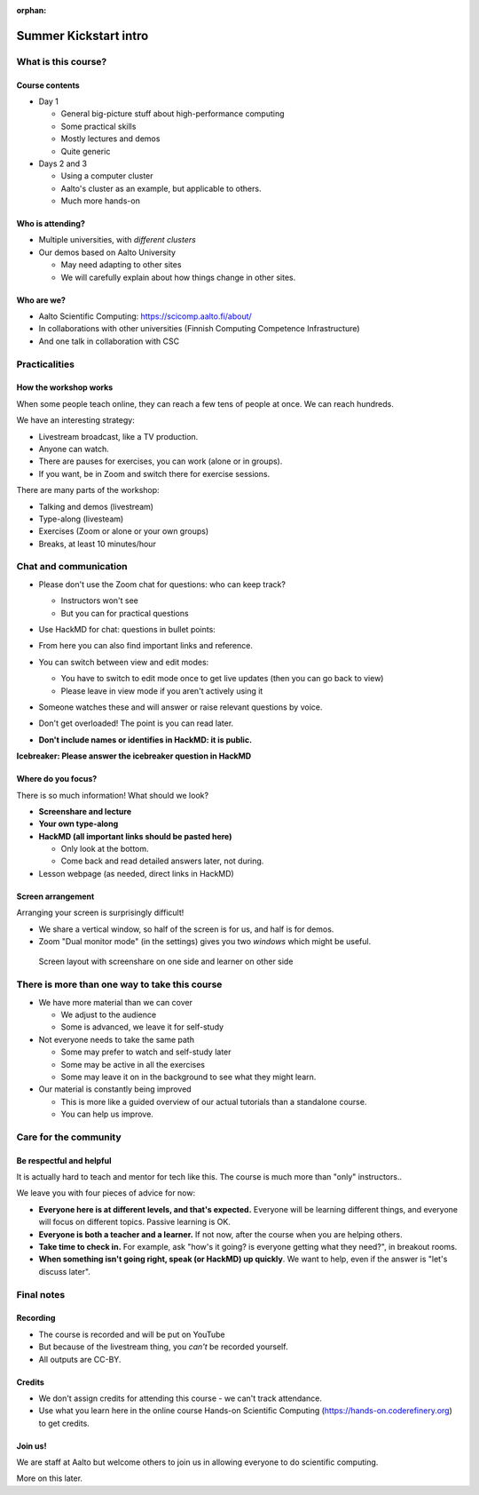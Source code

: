 :orphan:

..
   This is the initial intro of the kickstart course

Summer Kickstart intro
======================



What is this course?
--------------------


Course contents
~~~~~~~~~~~~~~~

* Day 1

  * General big-picture stuff about high-performance computing
  * Some practical skills
  * Mostly lectures and demos
  * Quite generic

* Days 2 and 3

  * Using a computer cluster
  * Aalto's cluster as an example, but applicable to others.
  * Much more hands-on


Who is attending?
~~~~~~~~~~~~~~~~~

* Multiple universities, with *different clusters*
* Our demos based on Aalto University

  * May need adapting to other sites
  * We will carefully explain about how things change in other sites.


Who are we?
~~~~~~~~~~~

* Aalto Scientific Computing: https://scicomp.aalto.fi/about/
* In collaborations with other universities (Finnish Computing
  Competence Infrastructure)
* And one talk in collaboration with CSC




Practicalities
--------------


How the workshop works
~~~~~~~~~~~~~~~~~~~~~~

When some people teach online, they can reach a few tens of people at
once.  We can reach hundreds.

We have an interesting strategy:

- Livestream broadcast, like a TV production.
- Anyone can watch.
- There are pauses for exercises, you can work (alone or in groups).
- If you want, be in Zoom and switch there for exercise sessions.

There are many parts of the workshop:

- Talking and demos (livestream)
- Type-along (livesteam)
- Exercises (Zoom or alone or your own groups)
- Breaks, at least 10 minutes/hour


Chat and communication
----------------------

- Please don't use the Zoom chat for questions: who can keep track?

  - Instructors won't see
  - But you can for practical questions

- Use HackMD for chat: questions in bullet points:

  .. image:: https://coderefinery.github.io/manuals/_images/hackmd--questions2.png
     :alt: View and edit modes at top

- From here you can also find important links and reference.

- You can switch between view and edit modes:

  .. image:: https://coderefinery.github.io/manuals/_images/hackmd--controls.png
     :alt: View and edit modes at top

  - You have to switch to edit mode once to get live updates (then you
    can go back to view)
  - Please leave in view mode if you aren't actively using it

- Someone watches these and will answer or raise relevant questions by
  voice.

- Don't get overloaded!  The point is you can read later.

- **Don't include names or identifies in HackMD: it is public.**

**Icebreaker: Please answer the icebreaker question in HackMD**


Where do you focus?
~~~~~~~~~~~~~~~~~~~

There is so much information!  What should we look?

- **Screenshare and lecture**
- **Your own type-along**
- **HackMD (all important links should be pasted here)**

  - Only look at the bottom.
  - Come back and read detailed answers later, not during.

- Lesson webpage (as needed, direct links in HackMD)


Screen arrangement
~~~~~~~~~~~~~~~~~~

Arranging your screen is surprisingly difficult!

- We share a vertical window, so half of the screen is for us, and
  half is for demos.
- Zoom "Dual monitor mode" (in the settings) gives you two *windows*
  which might be useful.

.. figure:: https://coderefinery.github.io/manuals/_images/layout--learner-top.png

   Screen layout with screenshare on one side and learner on other side



There is more than one way to take this course
----------------------------------------------

- We have more material than we can cover

  - We adjust to the audience
  - Some is advanced, we leave it for self-study

- Not everyone needs to take the same path

  - Some may prefer to watch and self-study later
  - Some may be active in all the exercises
  - Some may leave it on in the background to see what they might
    learn.

- Our material is constantly being improved

  - This is more like a guided overview of our actual tutorials than a
    standalone course.
  - You can help us improve.



Care for the community
----------------------

Be respectful and helpful
~~~~~~~~~~~~~~~~~~~~~~~~~

It is actually hard to teach and mentor for tech like this.  The
course is much more than "only" instructors..

We leave you with four pieces of advice for now:

- **Everyone here is at different levels, and that's expected.**
  Everyone will be learning different things, and everyone will focus
  on different topics.  Passive learning is OK.
- **Everyone is both a teacher and a learner.**  If not now, after the
  course when you are helping others.
- **Take time to check in.** For example, ask "how's it going? is
  everyone getting what they need?", in breakout rooms.
- **When something isn't going right, speak (or HackMD) up quickly**.
  We want to help, even if the answer is "let's discuss later".




Final notes
-----------

Recording
~~~~~~~~~

- The course is recorded and will be put on YouTube
- But because of the livestream thing, you *can't* be recorded
  yourself.
- All outputs are CC-BY.


Credits
~~~~~~~

- We don't assign credits for attending this course - we can't track
  attendance.
- Use what you learn here in the online course Hands-on Scientific
  Computing (https://hands-on.coderefinery.org) to get credits.


Join us!
~~~~~~~~

We are staff at Aalto but welcome others to join us in allowing
everyone to do scientific computing.

More on this later.
